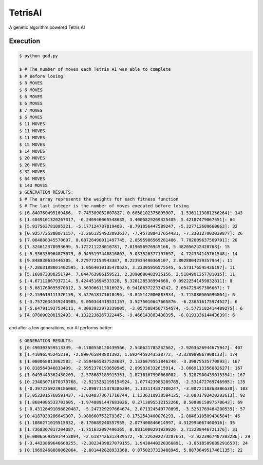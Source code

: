 TetrisAI
========

A genetic algorithm powered Tetris AI

Execution
------------

.. code-block:: bash

    $ python god.py
    
    $ # The number of moves each Tetris AI was able to complete
    $ # Before losing
    $ 8 MOVES
    $ 6 MOVES
    $ 6 MOVES
    $ 6 MOVES
    $ 7 MOVES
    $ 6 MOVES
    $ 11 MOVES
    $ 11 MOVES
    $ 11 MOVES
    $ 15 MOVES
    $ 14 MOVES
    $ 20 MOVES
    $ 26 MOVES
    $ 32 MOVES
    $ 64 MOVES
    $ 143 MOVES
    $ GENERATION RESULTS:
    $ # The array represents the weights for each fitness function
    $ # The last integer is the number of moves executed before losing
    $ [6.840760499169466, -7.749389032607827, 0.6858102375895907, -1.5361113081256264]: 143
    $ [1.4849101320267017, -6.246946065548635, 3.4005829269425405, 5.42187479067551]: 64
    $ [5.917563781095321, -5.177124787019403, -8.791056447589247, -5.327712609660063]: 32
    $ [0.9257735380071157, -3.2661254932093637, -7.457388437654431, -7.330127003039877]: 26
    $ [7.084888345570697, 0.08726490011497745, 2.0595986569281486, 7.702609637569701]: 20
    $ [7.324612378993699, 5.172211228010781, 7.019656976945168, 5.482056242420768]: 15
    $ [-5.936336964875679, 0.9495197448816803, 5.033526377197697, -4.724334145761548]: 14
    $ [9.848830633446305, 4.279772154943387, 8.223934490369107, 2.8028004239357944]: 11
    $ [-7.2863188001402595, 1.0564010135470525, 3.33305956575545, 6.573176545426197]: 11
    $ [5.160973388251794, 7.844763986159521, 2.3890600482935156, 2.5184901357781015]: 11
    $ [-4.67112867937214, 5.424451694533328, 5.326128538994668, 0.09222541459832811]: 8
    $ [-5.081760655970012, 3.563066113016923, 0.941063722334242, 2.054729497306667]: 7
    $ [-2.159619111376159, 3.527618171618496, -3.845142000883934, -3.715080505095864]: 6
    $ [-3.7572634349240985, 9.050344419531157, 3.5275010647665876, -6.236516175974527]: 6
    $ [-5.647911937534111, 4.8093922973339005, -3.0575884567754574, -5.5773182414489275]: 6
    $ [4.878090208192493, 4.1322236267322445, -9.466143883438395, -8.019333614443639]: 6

and after a few generations, our AI performs better:

.. code-block:: bash

    $ GENERATION RESULTS:
    $ [0.490303559513349, -0.1780558120439566, 2.540621785232562, -2.9263626944675947]: 407
    $ [1.41096545245219, -2.890765848801392, 1.6924459243538772, -3.320989867908133]: 174
    $ [1.080068813062582, -2.5594665837528687, 2.1336079551846248, -3.39875535770893]: 167
    $ [0.818564340833499, -2.5952378193650545, 2.099336332615914, -3.0669113356082627]: 167
    $ [1.0495443362450203, -2.578687189915351, 1.8716167990668082, -3.3287900439015354]: 167
    $ [0.23403071070370768, -2.9215282195154924, 1.077423985289785, -2.531472769746995]: 135
    $ [-0.3972359239186068, -2.8907115379286394, 1.133114337100247, -3.0072110368386538]: 103
    $ [3.0522015768591437, -3.0348373671716744, 1.1336310938594125, -3.0831792420293613]: 92
    $ [1.8684085533703605, -1.9748891447683026, 0.2713095512152266, 0.5088815097570643]: 69
    $ [-0.43128491096820487, -5.247329297664674, 2.071324549770899, -3.5251769464200535]: 57
    $ [0.4187030286649307, 3.988660753279367, 0.1752543400076293, -2.8846310509430584]: 46
    $ [1.1086271019515832, -8.170689240557955, 2.077400846614997, 4.312994067460016]: 35
    $ [1.7368367017204087, -1.751632097496365, 0.8811000291929926, 2.713288446721176]: 31
    $ [0.000656935914453094, -2.6187426313439572, -8.226202273287651, -2.9223967407303286]: 29
    $ [-3.4423869646668255, -2.3023439827079155, 1.9430440220366891, -3.0518509689291653]: 24
    $ [0.19692468880062064, -2.001442828933368, 0.8750237323488945, 5.8878649517461135]: 22
